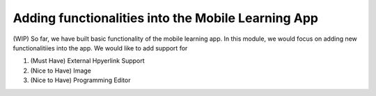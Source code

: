 Adding functionalities into the Mobile Learning App
===================================================

(WIP) So far, we have built basic functionality of the mobile learning app. In this module, we would focus on adding new functionalitiies into the app. We would like to add support for

#. (Must Have) External Hpyerlink Support
#. (Nice to Have) Image
#. (Nice to Have) Programming Editor
